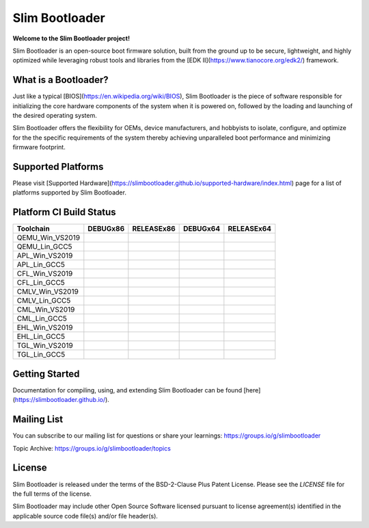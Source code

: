 Slim Bootloader
================

**Welcome to the Slim Bootloader project!**

Slim Bootloader is an open-source boot firmware solution, built from the
ground up to be secure, lightweight, and highly optimized while leveraging
robust tools and libraries from the [EDK II](https://www.tianocore.org/edk2/)
framework.

What is a Bootloader?
---------------------
Just like a typical [BIOS](https://en.wikipedia.org/wiki/BIOS), Slim Bootloader
is the piece of software responsible for initializing the core hardware
components of the system when it is powered on, followed by the loading and
launching of the desired operating system.

Slim Bootloader offers the flexibility for OEMs, device manufacturers, and hobbyists
to isolate, configure, and optimize for the the specific requirements of the system
thereby achieving unparalleled boot performance and minimizing firmware footprint.

Supported Platforms
-------------------
Please visit [Supported Hardware](https://slimbootloader.github.io/supported-hardware/index.html) page for a list of platforms supported by Slim Bootloader.

Platform CI Build Status
------------------------

============================= ============= ============= ============= =============
 Toolchain                    DEBUGx86      RELEASEx86    DEBUGx64      RELEASEx64
============================= ============= ============= ============= =============
QEMU_Win_VS2019               |_unknown|    |_unknown|    |_unknown|    |_unknown|
QEMU_Lin_GCC5                 |qem_l32d|    |_unknown|    |_unknown|    |qem_l64r|
APL_Win_VS2019                |apl_w32d|    |_unknown|    |_unknown|    |apl_w64r|
APL_Lin_GCC5                  |_unknown|    |_unknown|    |apl_l64d|    |_unknown|
CFL_Win_VS2019                |_unknown|    |cfl_w32r|    |cfl_w64d|    |_unknown|
CFL_Lin_GCC5                  |_unknown|    |_unknown|    |_unknown|    |cfl_l64r|
CMLV_Win_VS2019               |_unknown|    |cmlv_w32r|   |cmlv_w64d|   |_unknown|
CMLV_Lin_GCC5                 |_unknown|    |_unknown|    |_unknown|    |cmlv_l64d|
CML_Win_VS2019                |_unknown|    |cml_w32r|    |cfl_w64d|    |_unknown|
CML_Lin_GCC5                  |cml_l32d|    |_unknown|    |_unknown|    |_unknown|
EHL_Win_VS2019                |_unknown|    |ehl_w32r|    |ehl_w64d|    |_unknown|
EHL_Lin_GCC5                  |ehl_l32d|    |_unknown|    |_unknown|    |_unknown|
TGL_Win_VS2019                |_unknown|    |tgl_w32r|    |tgl_w64d|    |_unknown|
TGL_Lin_GCC5                  |tgl_l32d|    |_unknown|    |_unknown|    |_unknown|
============================= ============= ============= ============= =============

Getting Started
---------------
Documentation for compiling, using, and extending Slim Bootloader can be found
[here](https://slimbootloader.github.io/).

Mailing List
--------------
You can subscribe to our mailing list for questions or share your learnings:
https://groups.io/g/slimbootloader

Topic Archive: https://groups.io/g/slimbootloader/topics

License
-------
Slim Bootloader is released under the terms of the BSD-2-Clause Plus Patent License.
Please see the `LICENSE` file for the full terms of the license.

Slim Bootloader may include other Open Source Software licensed pursuant to license agreement(s)
identified in the applicable source code file(s) and/or file header(s).

.. |_unknown| image:: https://dev.azure.com/slimbootloader/slimbootloader/_apis/build/status/slimbootloader.slimbootloader?branchName=master&jobName=Windows&configuration=Windows%20UNKNOWN
.. |qem_l32d| image:: https://dev.azure.com/slimbootloader/slimbootloader/_apis/build/status/slimbootloader.slimbootloader?branchName=master&jobName=QEMU
.. |qem_l64r| image:: https://dev.azure.com/slimbootloader/slimbootloader/_apis/build/status/slimbootloader.slimbootloader?branchName=master&jobName=Linux&configuration=Linux%20QEMU_X64_RELEASE
.. |apl_w32d| image:: https://dev.azure.com/slimbootloader/slimbootloader/_apis/build/status/slimbootloader.slimbootloader?branchName=master&jobName=Windows&configuration=Windows%20APL_X86_DEBUG
.. |apl_w64r| image:: https://dev.azure.com/slimbootloader/slimbootloader/_apis/build/status/slimbootloader.slimbootloader?branchName=master&jobName=Windows&configuration=Windows%20APL_X64_RELEASE
.. |apl_l64d| image:: https://dev.azure.com/slimbootloader/slimbootloader/_apis/build/status/slimbootloader.slimbootloader?branchName=master&jobName=Linux&configuration=Linux%20APL_X64_DEBUG
.. |cfl_w32r| image:: https://dev.azure.com/slimbootloader/slimbootloader/_apis/build/status/slimbootloader.slimbootloader?branchName=master&jobName=Windows&configuration=Windows%20CFL_X86_RELEASE
.. |cfl_w64d| image:: https://dev.azure.com/slimbootloader/slimbootloader/_apis/build/status/slimbootloader.slimbootloader?branchName=master&jobName=Windows&configuration=Windows%20CFL_X64_DEBUG
.. |cfl_l64r| image:: https://dev.azure.com/slimbootloader/slimbootloader/_apis/build/status/slimbootloader.slimbootloader?branchName=master&jobName=Linux&configuration=Linux%20CFL_X64_RELEASE
.. |cmlv_w32r| image:: https://dev.azure.com/slimbootloader/slimbootloader/_apis/build/status/slimbootloader.slimbootloader?branchName=master&jobName=Windows&configuration=Windows%20CMLV_X86_RELEASE
.. |cmlv_w64d| image:: https://dev.azure.com/slimbootloader/slimbootloader/_apis/build/status/slimbootloader.slimbootloader?branchName=master&jobName=Windows&configuration=Windows%20CMLV_X64_DEBUG
.. |cmlv_l64d| image:: https://dev.azure.com/slimbootloader/slimbootloader/_apis/build/status/slimbootloader.slimbootloader?branchName=master&jobName=Linux&configuration=Linux%20CMLV_X64_DEBUG
.. |cml_w32r| image:: https://dev.azure.com/slimbootloader/slimbootloader/_apis/build/status/slimbootloader.slimbootloader?branchName=master&jobName=Windows&configuration=Windows%20CML_X86_RELEASE
.. |cml_w64d| image:: https://dev.azure.com/slimbootloader/slimbootloader/_apis/build/status/slimbootloader.slimbootloader?branchName=master&jobName=Windows&configuration=Windows%20CML_X64_DEBUG
.. |cml_l32d| image:: https://dev.azure.com/slimbootloader/slimbootloader/_apis/build/status/slimbootloader.slimbootloader?branchName=master&jobName=Linux&configuration=Linux%20CML_X86_DEBUG
.. |tgl_w32r| image:: https://dev.azure.com/slimbootloader/slimbootloader/_apis/build/status/slimbootloader.slimbootloader?branchName=master&jobName=Windows&configuration=Windows%20TGL_X86_RELEASE
.. |tgl_w64d| image:: https://dev.azure.com/slimbootloader/slimbootloader/_apis/build/status/slimbootloader.slimbootloader?branchName=master&jobName=Windows&configuration=Windows%20TGL_X64_DEBUG
.. |tgl_l32d| image:: https://dev.azure.com/slimbootloader/slimbootloader/_apis/build/status/slimbootloader.slimbootloader?branchName=master&jobName=Linux&configuration=Linux%20TGL_X86_DEBUG
.. |ehl_w32r| image:: https://dev.azure.com/slimbootloader/slimbootloader/_apis/build/status/slimbootloader.slimbootloader?branchName=master&jobName=Windows&configuration=Windows%20EHL_X86_RELEASE
.. |ehl_w64d| image:: https://dev.azure.com/slimbootloader/slimbootloader/_apis/build/status/slimbootloader.slimbootloader?branchName=master&jobName=Windows&configuration=Windows%20EHL_X64_DEBUG
.. |ehl_l32d| image:: https://dev.azure.com/slimbootloader/slimbootloader/_apis/build/status/slimbootloader.slimbootloader?branchName=master&jobName=Linux&configuration=Linux%20EHL_X86_DEBUG
